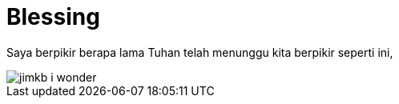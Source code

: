 =  Blessing
:stylesheet: /assets/style.css

Saya berpikir berapa lama Tuhan telah menunggu kita berpikir seperti ini,

image::/assets/images/jimkb_-_i_wonder.jpg[]
